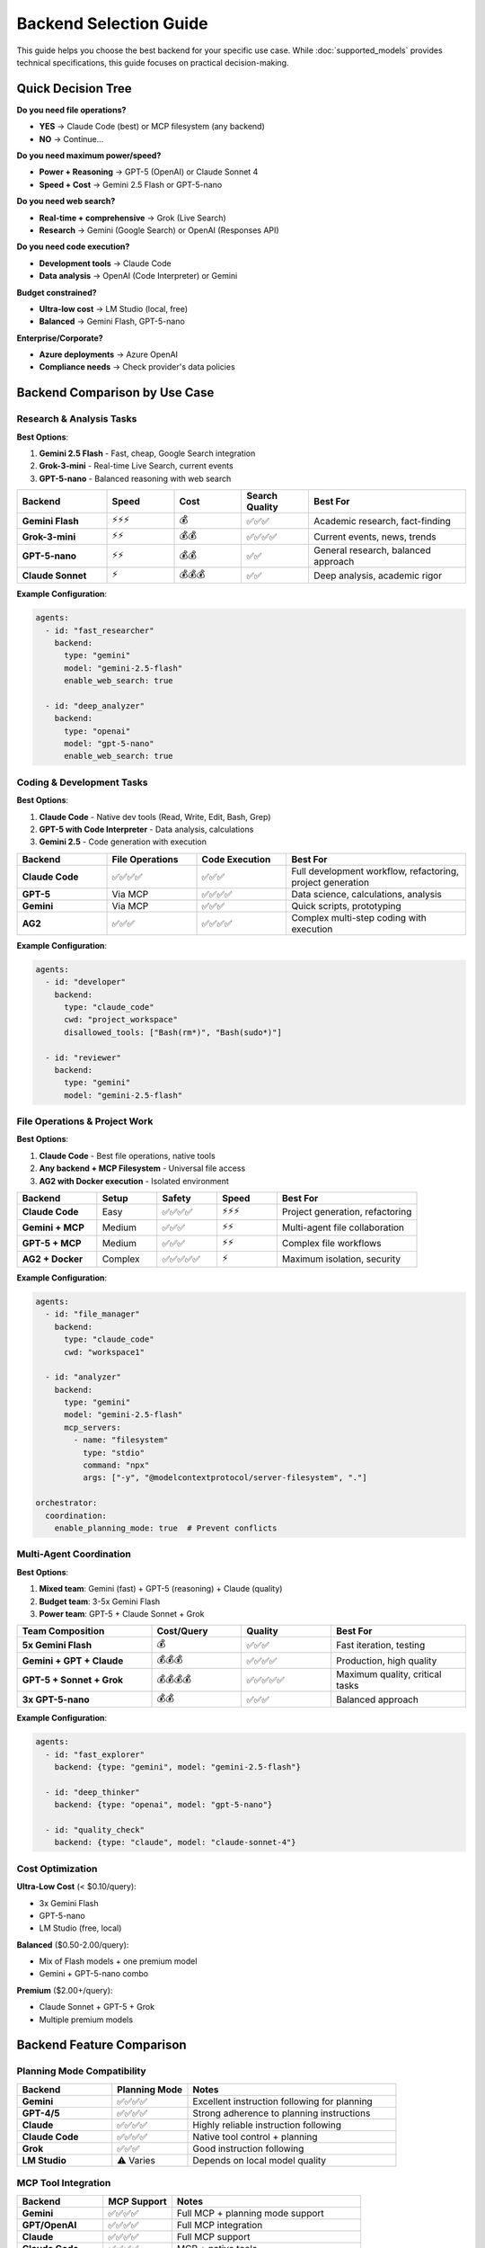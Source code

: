 Backend Selection Guide
=======================

This guide helps you choose the best backend for your specific use case. While :doc:`supported_models` provides technical specifications, this guide focuses on practical decision-making.

Quick Decision Tree
-------------------

**Do you need file operations?**

* **YES** → Claude Code (best) or MCP filesystem (any backend)
* **NO** → Continue...

**Do you need maximum power/speed?**

* **Power + Reasoning** → GPT-5 (OpenAI) or Claude Sonnet 4
* **Speed + Cost** → Gemini 2.5 Flash or GPT-5-nano

**Do you need web search?**

* **Real-time + comprehensive** → Grok (Live Search)
* **Research** → Gemini (Google Search) or OpenAI (Responses API)

**Do you need code execution?**

* **Development tools** → Claude Code
* **Data analysis** → OpenAI (Code Interpreter) or Gemini

**Budget constrained?**

* **Ultra-low cost** → LM Studio (local, free)
* **Balanced** → Gemini Flash, GPT-5-nano

**Enterprise/Corporate?**

* **Azure deployments** → Azure OpenAI
* **Compliance needs** → Check provider's data policies

Backend Comparison by Use Case
-------------------------------

Research & Analysis Tasks
~~~~~~~~~~~~~~~~~~~~~~~~~

**Best Options**:

1. **Gemini 2.5 Flash** - Fast, cheap, Google Search integration
2. **Grok-3-mini** - Real-time Live Search, current events
3. **GPT-5-nano** - Balanced reasoning with web search

.. list-table::
   :header-rows: 1
   :widths: 20 15 15 15 35

   * - Backend
     - Speed
     - Cost
     - Search Quality
     - Best For
   * - **Gemini Flash**
     - ⚡⚡⚡
     - 💰
     - ✅✅✅
     - Academic research, fact-finding
   * - **Grok-3-mini**
     - ⚡⚡
     - 💰💰
     - ✅✅✅✅
     - Current events, news, trends
   * - **GPT-5-nano**
     - ⚡⚡
     - 💰💰
     - ✅✅
     - General research, balanced approach
   * - **Claude Sonnet**
     - ⚡
     - 💰💰💰
     - ✅✅
     - Deep analysis, academic rigor

**Example Configuration**:

.. code-block:: yaml

   agents:
     - id: "fast_researcher"
       backend:
         type: "gemini"
         model: "gemini-2.5-flash"
         enable_web_search: true

     - id: "deep_analyzer"
       backend:
         type: "openai"
         model: "gpt-5-nano"
         enable_web_search: true

Coding & Development Tasks
~~~~~~~~~~~~~~~~~~~~~~~~~~~

**Best Options**:

1. **Claude Code** - Native dev tools (Read, Write, Edit, Bash, Grep)
2. **GPT-5 with Code Interpreter** - Data analysis, calculations
3. **Gemini 2.5** - Code generation with execution

.. list-table::
   :header-rows: 1
   :widths: 20 20 20 40

   * - Backend
     - File Operations
     - Code Execution
     - Best For
   * - **Claude Code**
     - ✅✅✅✅
     - ✅✅✅
     - Full development workflow, refactoring, project generation
   * - **GPT-5**
     - Via MCP
     - ✅✅✅✅
     - Data science, calculations, analysis
   * - **Gemini**
     - Via MCP
     - ✅✅✅
     - Quick scripts, prototyping
   * - **AG2**
     - ✅✅✅
     - ✅✅✅✅
     - Complex multi-step coding with execution

**Example Configuration**:

.. code-block:: yaml

   agents:
     - id: "developer"
       backend:
         type: "claude_code"
         cwd: "project_workspace"
         disallowed_tools: ["Bash(rm*)", "Bash(sudo*)"]

     - id: "reviewer"
       backend:
         type: "gemini"
         model: "gemini-2.5-flash"

File Operations & Project Work
~~~~~~~~~~~~~~~~~~~~~~~~~~~~~~~

**Best Options**:

1. **Claude Code** - Best file operations, native tools
2. **Any backend + MCP Filesystem** - Universal file access
3. **AG2 with Docker execution** - Isolated environment

.. list-table::
   :header-rows: 1
   :widths: 20 15 15 15 35

   * - Backend
     - Setup
     - Safety
     - Speed
     - Best For
   * - **Claude Code**
     - Easy
     - ✅✅✅✅
     - ⚡⚡⚡
     - Project generation, refactoring
   * - **Gemini + MCP**
     - Medium
     - ✅✅✅
     - ⚡⚡
     - Multi-agent file collaboration
   * - **GPT-5 + MCP**
     - Medium
     - ✅✅✅
     - ⚡⚡
     - Complex file workflows
   * - **AG2 + Docker**
     - Complex
     - ✅✅✅✅✅
     - ⚡
     - Maximum isolation, security

**Example Configuration**:

.. code-block:: yaml

   agents:
     - id: "file_manager"
       backend:
         type: "claude_code"
         cwd: "workspace1"

     - id: "analyzer"
       backend:
         type: "gemini"
         model: "gemini-2.5-flash"
         mcp_servers:
           - name: "filesystem"
             type: "stdio"
             command: "npx"
             args: ["-y", "@modelcontextprotocol/server-filesystem", "."]

   orchestrator:
     coordination:
       enable_planning_mode: true  # Prevent conflicts

Multi-Agent Coordination
~~~~~~~~~~~~~~~~~~~~~~~~

**Best Options**:

1. **Mixed team**: Gemini (fast) + GPT-5 (reasoning) + Claude (quality)
2. **Budget team**: 3-5x Gemini Flash
3. **Power team**: GPT-5 + Claude Sonnet + Grok

.. list-table::
   :header-rows: 1
   :widths: 30 20 20 30

   * - Team Composition
     - Cost/Query
     - Quality
     - Best For
   * - **5x Gemini Flash**
     - 💰
     - ✅✅✅
     - Fast iteration, testing
   * - **Gemini + GPT + Claude**
     - 💰💰💰
     - ✅✅✅✅
     - Production, high quality
   * - **GPT-5 + Sonnet + Grok**
     - 💰💰💰💰
     - ✅✅✅✅✅
     - Maximum quality, critical tasks
   * - **3x GPT-5-nano**
     - 💰💰
     - ✅✅✅
     - Balanced approach

**Example Configuration**:

.. code-block:: yaml

   agents:
     - id: "fast_explorer"
       backend: {type: "gemini", model: "gemini-2.5-flash"}

     - id: "deep_thinker"
       backend: {type: "openai", model: "gpt-5-nano"}

     - id: "quality_check"
       backend: {type: "claude", model: "claude-sonnet-4"}

Cost Optimization
~~~~~~~~~~~~~~~~~

**Ultra-Low Cost** (< $0.10/query):

* 3x Gemini Flash
* GPT-5-nano
* LM Studio (free, local)

**Balanced** ($0.50-2.00/query):

* Mix of Flash models + one premium model
* Gemini + GPT-5-nano combo

**Premium** ($2.00+/query):

* Claude Sonnet + GPT-5 + Grok
* Multiple premium models

Backend Feature Comparison
---------------------------

Planning Mode Compatibility
~~~~~~~~~~~~~~~~~~~~~~~~~~~

.. list-table::
   :header-rows: 1
   :widths: 25 20 55

   * - Backend
     - Planning Mode
     - Notes
   * - **Gemini**
     - ✅✅✅✅
     - Excellent instruction following for planning
   * - **GPT-4/5**
     - ✅✅✅✅
     - Strong adherence to planning instructions
   * - **Claude**
     - ✅✅✅✅
     - Highly reliable instruction following
   * - **Claude Code**
     - ✅✅✅✅
     - Native tool control + planning
   * - **Grok**
     - ✅✅✅
     - Good instruction following
   * - **LM Studio**
     - ⚠️ Varies
     - Depends on local model quality

MCP Tool Integration
~~~~~~~~~~~~~~~~~~~~

.. list-table::
   :header-rows: 1
   :widths: 25 20 55

   * - Backend
     - MCP Support
     - Notes
   * - **Gemini**
     - ✅✅✅✅
     - Full MCP + planning mode support
   * - **GPT/OpenAI**
     - ✅✅✅✅
     - Full MCP integration
   * - **Claude**
     - ✅✅✅✅
     - Full MCP support
   * - **Claude Code**
     - ✅✅✅✅
     - MCP + native tools
   * - **Grok**
     - ✅✅✅
     - Good MCP support
   * - **Azure OpenAI**
     - ❌
     - Limited/no MCP support
   * - **ChatCompletion**
     - ⚠️ Varies
     - Depends on provider

Speed & Response Time
~~~~~~~~~~~~~~~~~~~~~

.. list-table::
   :header-rows: 1
   :widths: 25 20 55

   * - Backend
     - Typical Speed
     - Notes
   * - **Gemini Flash**
     - ⚡⚡⚡⚡
     - Fastest for most tasks
   * - **GPT-5-nano**
     - ⚡⚡⚡
     - Fast with good quality
   * - **Grok-3-mini**
     - ⚡⚡⚡
     - Quick responses
   * - **Claude Sonnet**
     - ⚡⚡
     - Slower but thorough
   * - **GPT-5**
     - ⚡⚡
     - Balanced speed/quality
   * - **LM Studio**
     - ⚡ (varies)
     - Depends on local hardware

Specialized Use Cases
---------------------

Real-Time Information
~~~~~~~~~~~~~~~~~~~~~

**Best**: Grok-3 with Live Search

.. code-block:: yaml

   backend:
     type: "grok"
     model: "grok-3-mini"
     enable_web_search: true

**Why**: Grok's Live Search is optimized for current events, news, and real-time data.

**Example**: "What are today's major tech announcements?"

Academic Research
~~~~~~~~~~~~~~~~~

**Best**: Gemini 2.5 Flash + Claude Sonnet 4

.. code-block:: yaml

   agents:
     - id: "researcher"
       backend:
         type: "gemini"
         model: "gemini-2.5-flash"
         enable_web_search: true

     - id: "reviewer"
       backend:
         type: "claude"
         model: "claude-sonnet-4"

**Why**: Gemini for broad search, Claude for deep analysis and quality control.

**Example**: "Research the latest developments in quantum computing"

Data Analysis
~~~~~~~~~~~~~

**Best**: GPT-5 with Code Interpreter

.. code-block:: yaml

   backend:
     type: "openai"
     model: "gpt-5-nano"
     enable_code_interpreter: true

**Why**: Code Interpreter provides sandboxed Python execution for data analysis.

**Example**: "Analyze this CSV and create visualizations"

Project Generation
~~~~~~~~~~~~~~~~~~

**Best**: Claude Code + Gemini reviewer

.. code-block:: yaml

   agents:
     - id: "builder"
       backend:
         type: "claude_code"
         cwd: "project_workspace"

     - id: "reviewer"
       backend:
         type: "gemini"
         model: "gemini-2.5-flash"

   orchestrator:
     coordination:
       enable_planning_mode: true

**Why**: Claude Code for file operations, Gemini for quick review, planning mode prevents conflicts.

**Example**: "Create a FastAPI microservice with tests and documentation"

Content Creation
~~~~~~~~~~~~~~~~

**Best**: Claude Sonnet + GPT-5 + Gemini (3-agent team)

.. code-block:: yaml

   agents:
     - id: "writer"
       backend: {type: "claude", model: "claude-sonnet-4"}

     - id: "editor"
       backend: {type: "openai", model: "gpt-5-nano"}

     - id: "reviewer"
       backend: {type: "gemini", model: "gemini-2.5-flash"}

**Why**: Multiple perspectives, voting produces best content.

**Example**: "Write a comprehensive blog post about AI safety"

Enterprise Deployments
~~~~~~~~~~~~~~~~~~~~~~

**Best**: Azure OpenAI

.. code-block:: yaml

   backend:
     type: "azure_openai"
     model: "gpt-4"
     endpoint: "https://your-resource.openai.azure.com/"
     api_version: "2024-02-15-preview"

**Why**: Enterprise features, compliance, data residency.

Local/Offline Development
~~~~~~~~~~~~~~~~~~~~~~~~~~

**Best**: LM Studio

.. code-block:: yaml

   backend:
     type: "lmstudio"
     model: "your-local-model"
     base_url: "http://localhost:1234/v1"

**Why**: No API costs, privacy, offline capability.

Common Mistakes & Solutions
---------------------------

Mistake 1: Using Premium Models for Simple Tasks
~~~~~~~~~~~~~~~~~~~~~~~~~~~~~~~~~~~~~~~~~~~~~~~~~

**Problem**: Using GPT-5 or Claude Sonnet for "What is 2+2?"

**Solution**: Use fast, cheap models (Gemini Flash, GPT-5-nano) for simple tasks.

.. code-block:: bash

   # ❌ Expensive
   uv run python -m massgen.cli --model claude-sonnet-4 "What is 2+2?"

   # ✅ Cost-effective
   uv run python -m massgen.cli --model gemini-2.5-flash "What is 2+2?"

Mistake 2: Not Using Planning Mode with File Operations
~~~~~~~~~~~~~~~~~~~~~~~~~~~~~~~~~~~~~~~~~~~~~~~~~~~~~~~~

**Problem**: Multiple agents modifying files during coordination.

**Solution**: Always enable planning mode for file operations.

.. code-block:: yaml

   orchestrator:
     coordination:
       enable_planning_mode: true  # ← Essential for file ops

Mistake 3: Wrong Backend for Use Case
~~~~~~~~~~~~~~~~~~~~~~~~~~~~~~~~~~~~~~

**Problem**: Using Claude Code without file operations, or Grok without web search.

**Solution**: Match backend strengths to your needs:

* Need files? → Claude Code
* Need speed? → Gemini Flash
* Need real-time data? → Grok
* Need code execution? → GPT with Code Interpreter

Mistake 4: All Agents Same Model
~~~~~~~~~~~~~~~~~~~~~~~~~~~~~~~~~

**Problem**: 5x identical agents (less diversity).

**Solution**: Mix different models for varied perspectives:

.. code-block:: yaml

   agents:
     - backend: {type: "gemini", model: "gemini-2.5-flash"}
     - backend: {type: "openai", model: "gpt-5-nano"}
     - backend: {type: "claude", model: "claude-sonnet-4"}

Mistake 5: Not Using MCP When Needed
~~~~~~~~~~~~~~~~~~~~~~~~~~~~~~~~~~~~~

**Problem**: Trying to access external services without MCP.

**Solution**: Use MCP servers for external tools:

.. code-block:: yaml

   backend:
     mcp_servers:
       - name: "weather"
         type: "stdio"
         command: "npx"
         args: ["-y", "@modelcontextprotocol/server-weather"]

Migration Guide
---------------

From Single Backend to Multi-Agent
~~~~~~~~~~~~~~~~~~~~~~~~~~~~~~~~~~~

**Step 1**: Start with your current backend:

.. code-block:: yaml

   agent:
     backend: {type: "openai", model: "gpt-4o"}

**Step 2**: Add complementary agents:

.. code-block:: yaml

   agents:
     - id: "primary"
       backend: {type: "openai", model: "gpt-4o"}
     - id: "fast_review"
       backend: {type: "gemini", model: "gemini-2.5-flash"}

**Step 3**: Enable coordination:

.. code-block:: yaml

   agents:
     - id: "primary"
       backend: {type: "openai", model: "gpt-4o"}
     - id: "fast_review"
       backend: {type: "gemini", model: "gemini-2.5-flash"}
     - id: "quality_check"
       backend: {type: "claude", model: "claude-sonnet-4"}

   ui:
     display_type: "rich_terminal"

From Local to Cloud
~~~~~~~~~~~~~~~~~~~

**LM Studio** → **Gemini Flash** (cost-effective cloud):

.. code-block:: yaml

   # Before (local)
   backend: {type: "lmstudio", model: "local-model"}

   # After (cloud)
   backend: {type: "gemini", model: "gemini-2.5-flash"}

From Basic to File Operations
~~~~~~~~~~~~~~~~~~~~~~~~~~~~~~

**Add MCP filesystem** to any backend:

.. code-block:: yaml

   backend:
     type: "gemini"  # or any backend
     model: "gemini-2.5-flash"
     mcp_servers:
       - name: "filesystem"
         type: "stdio"
         command: "npx"
         args: ["-y", "@modelcontextprotocol/server-filesystem", "."]

Related Documentation
---------------------

* :doc:`supported_models` - Complete technical specifications
* :doc:`../user_guide/backends` - Backend configuration details
* :doc:`../user_guide/planning_mode` - Planning mode for file operations
* :doc:`../user_guide/mcp_integration` - MCP tool integration
* :doc:`yaml_schema` - Complete YAML reference

Next Steps
----------

1. **Identify your primary use case** from the list above
2. **Choose your backend(s)** based on the recommendations
3. **Start with a simple configuration** and iterate
4. **Monitor costs and performance** to optimize
5. **Scale to multi-agent** when you need diverse perspectives
